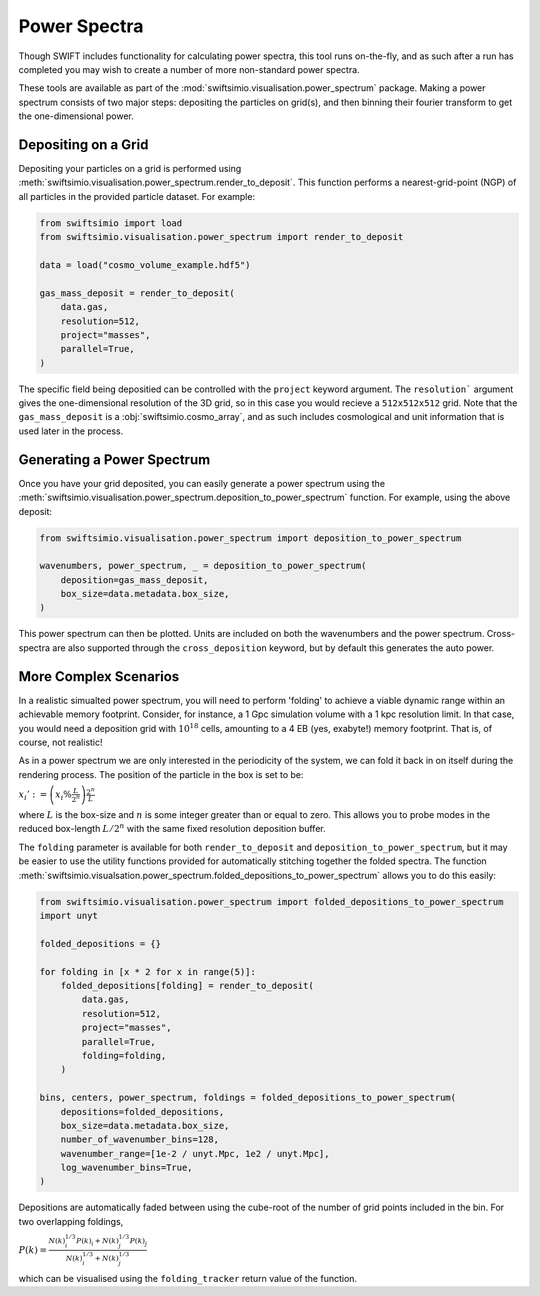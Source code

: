 Power Spectra
=============

Though SWIFT includes functionality for calculating power spectra, this tool
runs on-the-fly, and as such after a run has completed you may wish to create
a number of more non-standard power spectra.

These tools are available as part of the :mod:`swiftsimio.visualisation.power_spectrum`
package. Making a power spectrum consists of two major steps: depositing the particles
on grid(s), and then binning their fourier transform to get the one-dimensional power.


Depositing on a Grid
--------------------

Depositing your particles on a grid is performed using
:meth:`swiftsimio.visualisation.power_spectrum.render_to_deposit`. This function
performs a nearest-grid-point (NGP) of all particles in the provided particle
dataset. For example:

.. code-block:: python

    from swiftsimio import load
    from swiftsimio.visualisation.power_spectrum import render_to_deposit

    data = load("cosmo_volume_example.hdf5")

    gas_mass_deposit = render_to_deposit(
        data.gas,
        resolution=512,
        project="masses",
        parallel=True,
    )

The specific field being depositied can be controlled with the ``project``
keyword argument. The ``resolution``` argument gives the one-dimensional
resolution of the 3D grid, so in this case you would recieve a ``512x512x512``
grid. Note that the ``gas_mass_deposit`` is a :obj:`swiftsimio.cosmo_array`,
and as such includes cosmological and unit information that is used later
in the process.


Generating a Power Spectrum
---------------------------

Once you have your grid deposited, you can easily generate a power spectrum
using the
:meth:`swiftsimio.visualisation.power_spectrum.deposition_to_power_spectrum`
function. For example, using the above deposit:

.. code-block:: python

    from swiftsimio.visualisation.power_spectrum import deposition_to_power_spectrum

    wavenumbers, power_spectrum, _ = deposition_to_power_spectrum(
        deposition=gas_mass_deposit,
        box_size=data.metadata.box_size,
    )

This power spectrum can then be plotted. Units are included on both the wavenumbers
and the power spectrum. Cross-spectra are also supported through the
``cross_deposition`` keyword, but by default this generates the auto power.


More Complex Scenarios
----------------------

In a realistic simualted power spectrum, you will need to perform 'folding'
to achieve a viable dynamic range within an achievable memory footprint.
Consider, for instance, a 1 Gpc simulation volume with a 1 kpc resolution
limit. In that case, you would need a deposition grid with :math:`10^{18}`
cells, amounting to a 4 EB (yes, exabyte!) memory footprint. That is,
of course, not realistic!

As in a power spectrum we are only interested in the periodicity of the
system, we can fold it back in on itself during the rendering process.
The position of the particle in the box is set to be:

:math:`x_i' := \left( x_i \% \frac{L}{2^{n}} \right) \frac{2^{n}}{L}`

where :math:`L` is the box-size and :math:`n` is some integer greater
than or equal to zero. This allows you to probe modes in the reduced
box-length :math:`L / 2^{n}` with the same fixed resolution deposition
buffer.

The ``folding`` parameter is available for both ``render_to_deposit``
and ``deposition_to_power_spectrum``, but it may be easier to use the
utility functions provided for automatically stitching together
the folded spectra. The function
:meth:`swiftsimio.visualsation.power_spectrum.folded_depositions_to_power_spectrum`
allows you to do this easily:

.. code-block:: python

    from swiftsimio.visualisation.power_spectrum import folded_depositions_to_power_spectrum
    import unyt

    folded_depositions = {}

    for folding in [x * 2 for x in range(5)]:
        folded_depositions[folding] = render_to_deposit(
            data.gas,
            resolution=512,
            project="masses",
            parallel=True,
            folding=folding,
        )

    bins, centers, power_spectrum, foldings = folded_depositions_to_power_spectrum(
        depositions=folded_depositions,
        box_size=data.metadata.box_size,
        number_of_wavenumber_bins=128,
        wavenumber_range=[1e-2 / unyt.Mpc, 1e2 / unyt.Mpc],
        log_wavenumber_bins=True,
    )

Depositions are automatically faded between using the cube-root of the
number of grid points included in the bin. For two overlapping foldings,

:math:`P(k) = \frac{N(k)_i^{1/3} P(k)_i + N(k)_j^{1/3} P(k)_j}{N(k)_i^{1/3} + N(k)_j^{1/3}}`

which can be visualised using the ``folding_tracker`` return value of the
function.

